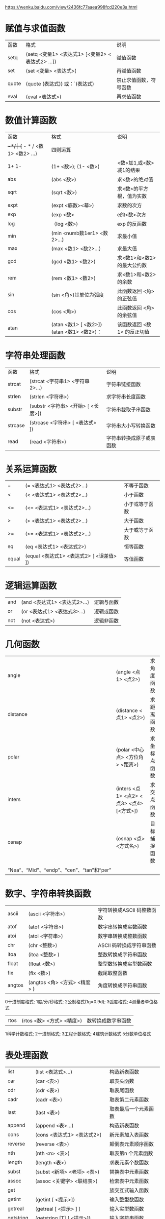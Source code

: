 https://wenku.baidu.com/view/2436fc77aaea998fcd220e3a.html
* 赋值与求值函数
| 函数  | 格式                                             | 说明                   |
| setq  | (setq <变量1> <表达式1> [<变量2> <表达式2> ...]) | 赋值函数               |
| set   | (set <变量> <表达式>)                            | 再赋值函数             |
| quote | (quote (表达式)) 或：`(表达式)                   | 禁止求值函数，符号函数 |
| eval  | (eval <表达式>)                                  | 再求值函数             |
* 数值计算函数
| 函数  | 格式                                        | 说明                        |
| +-*/  | (+ - * / <数1> <数2> ...)                   | 四则运算                    |
| 1+ 1- | (1+ <数>); (1- <数>)                        | <数>加1,或<数>减1的结果     |
| abs   | (abs <数>)                                  | 求<数>的绝对值              |
| sqrt  | (sqrt <数>)                                 | 求<数>的平方根，值为实数    |
| expt  | (expt <底数><幕>)                           | 求数的次方                  |
| exp   | (exp <数>                                   | e的<数>次方                 |
| log   | （log <数>)                                 | exp 的反函数                |
| min   | (min <numb数1er1> <数2>...)                 | 求最小值                    |
| max   | (max <数1> <数2>...)                        | 求最大值                    |
| gcd   | (gcd <数1> <数2>)                           | 求<数1>和<数2>的最大公约数  |
| rem   | (rem <数1> <数2>)                           | 求<数1>和<数2>的余数        |
| sin   | (sin <角>)其单位为弧度                      | 此函数返回 <角> 的正弦值    |
| cos   | (cos <角>)                                  | 此函数返回 <角> 的余弦值    |
| atan  | (atan <数1> [ <数2>])  (atan <数1> <数2>)： | 该函数返回 <数1> 的反正切值 |
* 字符串处理函数
| 函数    | 格式                               | 说明                     |
| strcat  | (strcat <字符串1> <字符串2>…)     | 字符串链接函数           |
| strlen  | (strlen <字符串>)                  | 求字符串长度函数         |
| substr  | (substr <字符串> <开始> [ <长度>]) | 字符串截取子串函数       |
| strcase | (strcase <字符串> [ <表达式> ])    | 字符串大小写转换函数     |
| read    | (read <字符串>)                    | 字符串转换成原子或表函数 |
* 关系运算函数
| =     | (= <表达式1> <表达式2>…)                | 不等于函数     |
| <     | (< <表达式1> <表达式2>…)                | 小于函数       |
| <=    | (<= <表达式1> <表达式2>…)               | 小于或等于函数 |
| >     | (> <表达式1> <表达式2>…)                | 大于函数       |
| >=    | (>= <表达式1> <表达式2>…)               | 大于或等于函数 |
| eq    | (eq <表达式1> <表达式2>)                | 恒等函数       |
| equal | (equal <表达式1> <表达式2> [ <误差值> ]) | 等值函数       |
* 逻辑运算函数
|and|(and <表达式1> <表达式2>…)|逻辑与函数|
|or|(or <表达式1> <表达式3>…)|逻辑或函数|
|not|(not <表达式>)|逻辑非函数|
* 几何函数
| angle                                                 | (angle <点1> <点2>)                       | 求角度函数   |
| distance                                              | (distance <点1> <点2>)                    | 求距离函数   |
| polar                                                 | (polar <中心点> <方位角> <距离>)          | 求坐标点函数 |
| inters                                                | (inters <点1> <点2> <点3> <点4> [<方式>]) | 求交点函数   |
| osnap                                                 | (osnap <点> <方式名>)                     | 目标捕捉函数 |
| “Nea”、“Mid”、“endp”、“cen”、“tan”和“per”|
* 数字、字符串转换函数
| ascii  | (ascii <字符串>)             | 字符转换成ASCII 码整数函数 |
| atof   | (atof <字符串>)              | 数字串转换成实数函数       |
| atoi   | (atoi <字符串>)              | 数字串转换成整数函数       |
| chr    | (chr <整数>)                 | ASCII 码转换成字符串函数   |
| itoa   | (itoa <整数> )               | 整数转换成字符串函数       |
| float  | (float <数>)                 | 整型数转换成实型数函数     |
| fix    | (fix <数>)                   | 截尾取整函数               |
| angtos | (angtos <角> <方式> <精度> ) | 角度转换成字符串函数       |
0十进制度格式; 1度/分/秒格式; 2公制格式(1g=0.9d); 3弧度格式; 4测量者单位格式
| rtos | (rtos <数> <方式> <精度>) | 数转换成数字串函数 |
1科学计数格式; 2十进制格式; 3工程计数格式; 4建筑计数格式  5分数单位格式
* 表处理函数
| list      | (list <表达式>…)                     | 构造新表函数             |
| car       | (car <表>)                            | 取表头函数               |
| cdr       | (cdr <表>)                            | 取表尾函数               |
| cadr      | (cadr <表>)                           | 取表第二元素函数         |
| last      | (last <表>)                           | 取表最后一个元素函数     |
| append    | (append <表>…)                       | 构造新表函数             |
| cons      | (cons <表达式1> <表达式2>)            | 新元素加入表函数         |
| reverse   | (reverse <表>)                        | 颠倒表元素顺序函数       |
| nth       | (nth <n> <表>)                        | 取表第n 个元素函数       |
| length    | (length <表>)                         | 求表元素个数函数         |
| subst     | (subst <新项> <老项> <表>)            | 替换表中元素函数         |
| assoc     | (assoc <关键字> <联结表>)             | 检索表中元素函数         |
| get       |                                       | 族交互式输入函数         |
| getint    | (getint [ <提示>])                    | 输入整型数函数           |
| getreal   | (getreal [ <提示> ] )                 | 输入实型数函数           |
| getstring | (getstring [T] [ <提示>])             | 输入字符串函数           |
| getpoint  | (getpoint [<提示>])                   | 输入点函数               |
| getdist   | (getdist [<点>] [<提示>])             | 输入距离函数             |
| getangle  | (getangle [<点>][<提示>])             | 输入角度函数             |
| getcorner | (getcorner [ <点> ] [ <提示> ])       | 输入窗口点函数           |
| getorient | (getorient [ <点> ] [ <提示> ])       | 输入方位角函数           |
| initget   | (initget [ <控制码> ] [ <限制字符> ]) | 限制输入类型和关键字函数 |
<控制码> 控制意义如下：1——拒绝接受空输入(直接回车或空格)；2——拒绝接受零值；4——拒绝接受负值8——不检查作图限定范围；16——返回三维点32——用虚线(或其他醒目线)画橡筋线
| getkword | (getkword [ <提示> ]) | 输入关键字函数 |
| pause    |                       | 命令暂停函数   |
| command  |                       |                |
* 屏幕操作函数
| graphscr    | (graphscr)                             | 文本屏幕转换到图形屏幕函数 |
| textscr     | (textscr)                              | 图形屏幕转换到文本屏幕函数 |
| redraw      | (redraw [ <实体名> ] [ <方式> ])       | 重画屏幕函数               |
| grclear     | (grclear)                              | 清除图形屏幕函数           |
| vports      | (vports)                               | 视窗说明函数               |
| load        | (load <文件名> [ <错误提示串> ])       | 文件装入函数               |
| prompt      | (prompt <信息>)                        | 字符串显示函数             |
| terpri      | (terpri)                               | 换行函数                   |
| open        | (open <文件名> <方式> )                | 打开文件函数               |
| close       | (close <文件描述符>)                   | 关闭文件函数               |
| print       | (print <表达式>[ <文件描述符>])        | 打印、显示函数             |
| prin1       | (prinl <表达式> [ <文件描述符> ])      | 打印、显示函数             |
| princ       | (princ <表达式> [ <文件描述符> ])      | 打印、显示函数             |
| read-line   | (read-line [ <文件描述符> ])           | 读入行函数                 |
| read-char   | (read－char [ <文件描述符> ])          | 读入字符函数               |
| write－line | (write－line <字符串>[ <文件描述符> ]) | 写入行函数                 |
| write-char  | (write-char <数> [ <文件描述符> ])     | 写入字符函数               |
| getvar      | (getvar <系统变量名> )                 | 查看系统变量函数           |
| setvar      | (setvar <系统变量名> <值>)             | 设置系统变量函数           |
* 条件函数与循环函数
| atom    | (atom <项>)                                                        | 测试是否为原子函数   |
| boundp  | (boundp <符号原子> )                                               | 测试原子是否有值函数 |
| null    | (null <项>)                                                        | 测试是否为空表函数   |
| numberp | (numberp <项>)                                                     | 测试是否为数函数     |
| zerop   | (zerop <项>)                                                       | 测试是否为0 函数     |
| minusp  | (minusp <项>)                                                      | 测试是否为负数函数   |
| listp   | (listp <项>)                                                       | 测试是否为表函数     |
| member  | (member <表达式> <表>)                                             | 测试从属关系函数     |
| type    | (type <项>)                                                        | 测试数据类型函数     |
| if      | (if <条件> <表达式1>[<表达式2>])                                   | 单分支条件函数       |
| cond    | (cond(<条件1> <表达式1>)(<条件2> <表达式2>)……(<条件n><表达式n>)) | 多分支条件函数       |
| progn   | (progn <表达式>…)                                                 | 顺序控制函数         |
| repeat  | (repeat <数> <表达式>…)                                           | 按给定次数循环函数   |
| while   | (while <条件><表达式>…)                                           | 按给定条件循环函数   |
* 嵌套函数
| apply   | (apply <函数> <表>)                                        |                |
| mapcar  | (mapcar <函数><表1>……<表n>)                              |                |
| foreach |                                                            | 形参赋值函数   |
| defun   | (defun <函数名> <参数表><表达式1><表达式2><……><表达式n>) | 自定义函数     |
| lambda  | (lambda <自变量> <表达式> …)                              | 自定义匿名函数 |
* 图形数据库操作函数
| ssget    | (ssget [ <方式> ] [ <点1> ] [ <点2> ] [ <点表> ]) | 选择集构造函数               |
| sslength | (sslength <ss1>)                                  | 求选择集长度的函数           |
| ssname   | (ssname <选择集> <序号>)                          | 实体名检索函数               |
| ssadd    | (ssadd [ <实体名> ] [ <选择集> ])                 | 向选择集中加入新实体函数     |
| ssdel    | (ssdel <实体名> <选择集>)                         | 从选择集中移出实体函数       |
| ssmemb   | (ssmemb <实体名> <选择集>)                        | 测试实体是否在选择集中的函数 |
* 实体名操作函数
| entnext | (entnext [ <实体名> ]) | 实体名搜索函数               |
| entlast | (entlast)              | 获得最后一个主实体名函数     |
| entsel  | (entsel [ <提示>])     | 选择任一实体函数             |
| handent | (handent <实体标号>)   | 实体标号处理函数             |
| entget  | (entget <实体名>)      | 获得实体数据函数             |
| entmod  | (entmod <实体数据表>)  | 修改实体在图形数据中定义函数 |
| entmake | (entmake <实体数据表>) | 生成新实体函数               |
| entdel  | (entdel <实体名>)      | 更新复杂实体屏幕图形函数     |
* 符号表访问函数
| tblnext   | (tblnext <表名> [ <s>] )          | 符号表搜索函数tblsearch |
| tblsearch | (tblsearch <表名> <符号名> [<s>]) | 访问符号表某一项函数    |

